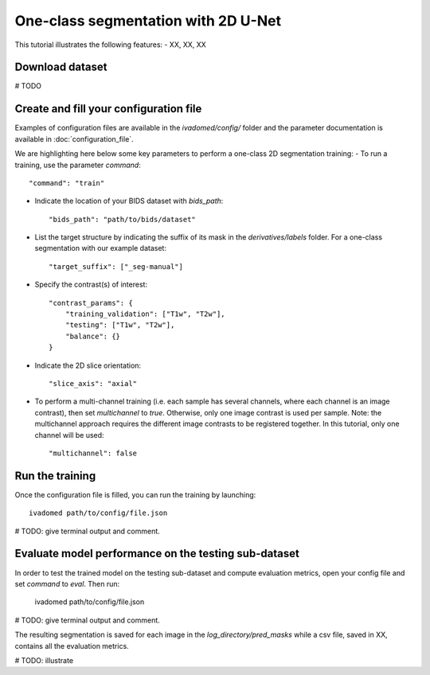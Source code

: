 One-class segmentation with 2D U-Net
========================================

This tutorial illustrates the following features:
- XX, XX, XX

Download dataset
-----------------

# TODO

Create and fill your configuration file
----------------------------------------
Examples of configuration files are available in the `ivadomed/config/` folder and the parameter documentation is
available in :doc:`configuration_file`.

We are highlighting here below some key parameters to perform a one-class 2D segmentation training:
- To run a training, use the parameter `command`::

    "command": "train"

- Indicate the location of your BIDS dataset with `bids_path`::

    "bids_path": "path/to/bids/dataset"

- List the target structure by indicating the suffix of its mask in the `derivatives/labels` folder. For a one-class segmentation with our example dataset::

    "target_suffix": ["_seg-manual"]

- Specify the contrast(s) of interest::

    "contrast_params": {
        "training_validation": ["T1w", "T2w"],
        "testing": ["T1w", "T2w"],
        "balance": {}
    }
- Indicate the 2D slice orientation::

    "slice_axis": "axial"

- To perform a multi-channel training (i.e. each sample has several channels, where each channel is an image contrast), then set `multichannel` to `true`. Otherwise, only one image contrast is used per sample. Note: the multichannel approach requires the different image contrasts to be registered together. In this tutorial, only one channel will be used::

    "multichannel": false

Run the training
----------------
Once the configuration file is filled, you can run the training by launching::

    ivadomed path/to/config/file.json

# TODO: give terminal output and comment.

Evaluate model performance on the testing sub-dataset
-----------------------------------------------------
In order to test the trained model on the testing sub-dataset and compute evaluation metrics, open your config file and set `command` to `eval`. Then run:

    ivadomed path/to/config/file.json

# TODO: give terminal output and comment.

The resulting segmentation is saved for each image in the `log_directory/pred_masks` while a csv file, saved in XX, contains all the evaluation metrics.

# TODO: illustrate
